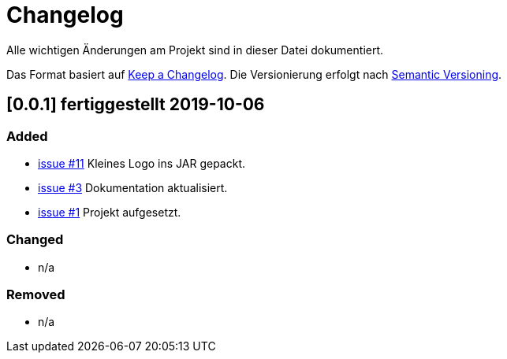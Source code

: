 # Changelog
Alle wichtigen Änderungen am Projekt sind in dieser Datei dokumentiert.

Das Format basiert auf http://keepachangelog.com/de/[Keep a Changelog].
Die Versionierung erfolgt nach http://semver.org/lang/de/[Semantic Versioning].

// ## [3.1.1] fertiggestellt 2018-05-11

## [0.0.1] fertiggestellt 2019-10-06
### Added

- https://github.com/FunThomas424242/jenkinsmonitor/issues/3[issue #11] Kleines Logo ins JAR gepackt.
- https://github.com/FunThomas424242/jenkinsmonitor/issues/3[issue #3] Dokumentation aktualisiert.
- https://github.com/FunThomas424242/jenkinsmonitor/issues/1[issue #1] Projekt aufgesetzt.


### Changed

- n/a

### Removed

- n/a
